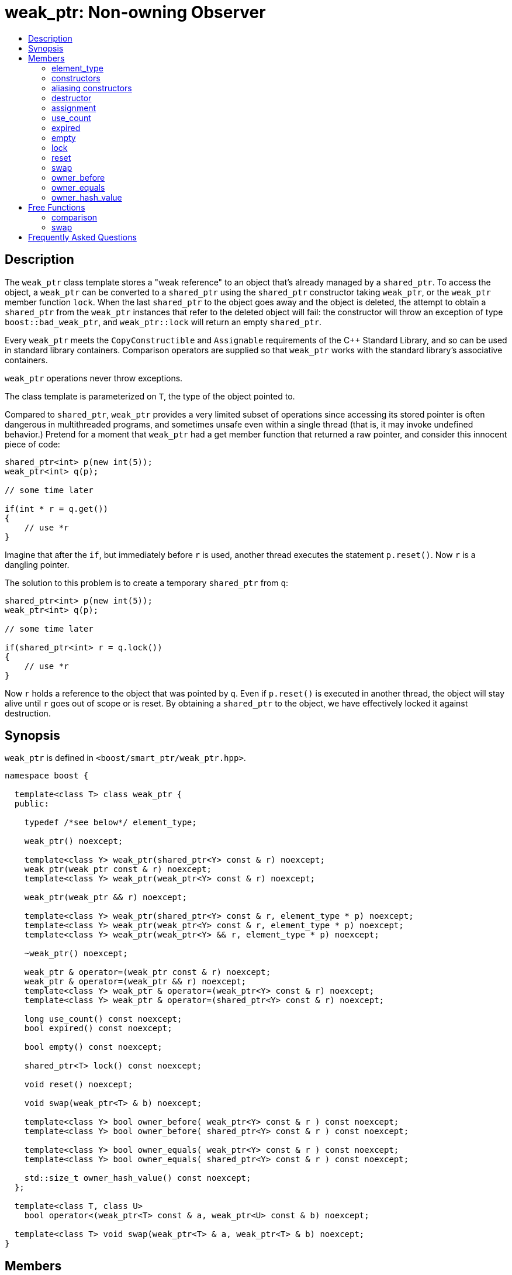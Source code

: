 ////
Copyright 1999 Greg Colvin and Beman Dawes
Copyright 2002 Darin Adler
Copyright 2002-2005, 2017 Peter Dimov

Distributed under the Boost Software License, Version 1.0.

See accompanying file LICENSE_1_0.txt or copy at
http://www.boost.org/LICENSE_1_0.txt
////

[#weak_ptr]
# weak_ptr: Non-owning Observer
:toc:
:toc-title:
:idprefix: weak_ptr_

## Description

The `weak_ptr` class template stores a "weak reference" to an object that's already managed by a `shared_ptr`.
To access the object, a `weak_ptr` can be converted to a `shared_ptr` using the `shared_ptr` constructor taking
`weak_ptr`, or the `weak_ptr` member function `lock`. When the last `shared_ptr` to the object goes away and the
object is deleted, the attempt to obtain a `shared_ptr` from the `weak_ptr` instances that refer to the deleted
object will fail: the constructor will throw an exception of type `boost::bad_weak_ptr`, and `weak_ptr::lock` will
return an empty `shared_ptr`.

Every `weak_ptr` meets the `CopyConstructible` and `Assignable` requirements of the {cpp} Standard Library, and so
can be used in standard library containers. Comparison operators are supplied so that `weak_ptr` works with the standard
library's associative containers.

`weak_ptr` operations never throw exceptions.

The class template is parameterized on `T`, the type of the object pointed to.

Compared to `shared_ptr`, `weak_ptr` provides a very limited subset of operations since accessing its stored pointer is
often dangerous in multithreaded programs, and sometimes unsafe even within a single thread (that is, it may invoke undefined
behavior.) Pretend for a moment that `weak_ptr` had a get member function that returned a raw pointer, and consider this innocent
piece of code:

```
shared_ptr<int> p(new int(5));
weak_ptr<int> q(p);

// some time later

if(int * r = q.get())
{
    // use *r
}
```

Imagine that after the `if`, but immediately before `r` is used, another thread executes the statement `p.reset()`. Now `r` is a dangling pointer.

The solution to this problem is to create a temporary `shared_ptr` from `q`:

```
shared_ptr<int> p(new int(5));
weak_ptr<int> q(p);

// some time later

if(shared_ptr<int> r = q.lock())
{
    // use *r
}
```

Now `r` holds a reference to the object that was pointed by `q`. Even if `p.reset()` is executed in another thread, the object will stay alive until
`r` goes out of scope or is reset. By obtaining a `shared_ptr` to the object, we have effectively locked it against destruction.

## Synopsis

`weak_ptr` is defined in `<boost/smart_ptr/weak_ptr.hpp>`.

```
namespace boost {

  template<class T> class weak_ptr {
  public:

    typedef /*see below*/ element_type;

    weak_ptr() noexcept;

    template<class Y> weak_ptr(shared_ptr<Y> const & r) noexcept;
    weak_ptr(weak_ptr const & r) noexcept;
    template<class Y> weak_ptr(weak_ptr<Y> const & r) noexcept;

    weak_ptr(weak_ptr && r) noexcept;

    template<class Y> weak_ptr(shared_ptr<Y> const & r, element_type * p) noexcept;
    template<class Y> weak_ptr(weak_ptr<Y> const & r, element_type * p) noexcept;
    template<class Y> weak_ptr(weak_ptr<Y> && r, element_type * p) noexcept;

    ~weak_ptr() noexcept;

    weak_ptr & operator=(weak_ptr const & r) noexcept;
    weak_ptr & operator=(weak_ptr && r) noexcept;
    template<class Y> weak_ptr & operator=(weak_ptr<Y> const & r) noexcept;
    template<class Y> weak_ptr & operator=(shared_ptr<Y> const & r) noexcept;

    long use_count() const noexcept;
    bool expired() const noexcept;

    bool empty() const noexcept;

    shared_ptr<T> lock() const noexcept;

    void reset() noexcept;

    void swap(weak_ptr<T> & b) noexcept;

    template<class Y> bool owner_before( weak_ptr<Y> const & r ) const noexcept;
    template<class Y> bool owner_before( shared_ptr<Y> const & r ) const noexcept;

    template<class Y> bool owner_equals( weak_ptr<Y> const & r ) const noexcept;
    template<class Y> bool owner_equals( shared_ptr<Y> const & r ) const noexcept;

    std::size_t owner_hash_value() const noexcept;
  };

  template<class T, class U>
    bool operator<(weak_ptr<T> const & a, weak_ptr<U> const & b) noexcept;

  template<class T> void swap(weak_ptr<T> & a, weak_ptr<T> & b) noexcept;
}
```

## Members

### element_type
```
typedef ... element_type;
```
`element_type` is `T` when `T` is not an array type, and `U` when `T` is `U[]` or `U[N]`.

### constructors
```
weak_ptr() noexcept;
```
[none]
* {blank}
+
Effects:: Constructs an empty `weak_ptr`.
Postconditions:: `use_count() == 0`.

```
template<class Y> weak_ptr(shared_ptr<Y> const & r) noexcept;
```
```
weak_ptr(weak_ptr const & r) noexcept;
```
```
template<class Y> weak_ptr(weak_ptr<Y> const & r) noexcept;
```
[none]
* {blank}
+
Effects:: If `r` is empty, constructs an empty `weak_ptr`; otherwise, constructs a `weak_ptr` that shares ownership with `r` as if by storing a copy of the pointer stored in `r`.
Postconditions:: `use_count() == r.use_count()`.

```
weak_ptr(weak_ptr && r) noexcept;
```
[none]
* {blank}
+
Effects:: Constructs a `weak_ptr` that has the value `r` held.
Postconditions:: `r` is empty.

### aliasing constructors
```
template<class Y> weak_ptr(shared_ptr<Y> const & r, element_type * p) noexcept;
```
```
template<class Y> weak_ptr(weak_ptr<Y> const & r, element_type * p) noexcept;
```
```
template<class Y> weak_ptr(weak_ptr<Y> && r, element_type * p) noexcept;
```
Effects:: Constructs a `weak_ptr` from `r` as if by using the corresponding converting/copy/move constructor, but stores `p` instead.
Postconditions:: `use_count() == r.use_count()`. When `!expired()`, `shared_ptr<T>(*this).get() == p`.

NOTE: These constructors are an extension, not present in `std::weak_ptr`.

### destructor
```
~weak_ptr() noexcept;
```
[none]
* {blank}
+
Effects::
  Destroys this `weak_ptr` but has no effect on the object its stored pointer points to.

### assignment
```
weak_ptr & operator=(weak_ptr const & r) noexcept;
```
```
weak_ptr & operator=(weak_ptr && r) noexcept;
```
```
template<class Y> weak_ptr & operator=(weak_ptr<Y> const & r) noexcept;
```
```
template<class Y> weak_ptr & operator=(shared_ptr<Y> const & r) noexcept;
```
[none]
* {blank}
+
Effects:: Equivalent to `weak_ptr(r).swap(*this)`.

NOTE: The implementation is free to meet the effects (and the implied guarantees) via different means, without creating a temporary.

### use_count
```
long use_count() const noexcept;
```
[none]
* {blank}
+
Returns::
  0 if `*this` is empty; otherwise, the number of `shared_ptr` objects that share ownership with `*this`.

### expired
```
bool expired() const noexcept;
```
[none]
* {blank}
+
Returns::
  `use_count() == 0`.

### empty
```
bool empty() const noexcept;
```
[none]
* {blank}
+
Returns:: `true` when `*this` is empty, `false` otherwise.

NOTE: This function is an extension, not present in `std::weak_ptr`.

### lock
```
shared_ptr<T> lock() const noexcept;
```
[none]
* {blank}
+
Returns::
  `expired()? shared_ptr<T>(): shared_ptr<T>(*this)`.

### reset
```
void reset() noexcept;
```
[none]
* {blank}
+
Effects::
  Equivalent to `weak_ptr().swap(*this)`.

### swap
```
void swap(weak_ptr & b) noexcept;
```
[none]
* {blank}
+
Effects::
  Exchanges the contents of the two smart pointers.

### owner_before
```
template<class Y> bool owner_before( weak_ptr<Y> const & r ) const noexcept;
```
```
template<class Y> bool owner_before( shared_ptr<Y> const & r ) const noexcept;
```
[none]
* {blank}
+
Returns::
  See the description of `operator<`.

### owner_equals
```
template<class Y> bool owner_equals( weak_ptr<Y> const & r ) const noexcept;
```
```
template<class Y> bool owner_equals( shared_ptr<Y> const & r ) const noexcept;
```
[none]
* {blank}
+
Returns::
  `true` if and only if `*this` and `r` share ownership or are both empty.

### owner_hash_value
```
std::size_t owner_hash_value() const noexcept;
```
[none]
* {blank}
+
Returns::
  An unspecified hash value such that two instances that share ownership
  have the same hash value.

## Free Functions

### comparison
```
template<class T, class U>
  bool operator<(weak_ptr<T> const & a, weak_ptr<U> const & b) noexcept;
```
[none]
* {blank}
+
Returns:: An unspecified value such that
- `operator<` is a strict weak ordering as described in section [lib.alg.sorting] of the {cpp} standard; 
- under the equivalence relation defined by `operator<`, `!(a < b) && !(b < a)`, two `weak_ptr` instances
  are equivalent if and only if they share ownership or are both empty.

NOTE: Allows `weak_ptr` objects to be used as keys in associative containers.

### swap
```
template<class T> void swap(weak_ptr<T> & a, weak_ptr<T> & b) noexcept;
```
[none]
* {blank}
+
Effects::
  Equivalent to `a.swap(b)`.

## Frequently Asked Questions

[qanda]
Can an object create a weak_ptr to itself in its constructor?::

  No. A `weak_ptr` can only be created from a `shared_ptr`, and at object construction time no
  `shared_ptr` to the object exists yet. Even if you could create a temporary `shared_ptr` to `this`,
  it would go out of scope at the end of the constructor, and all `weak_ptr` instances would instantly expire.
+
The solution is to make the constructor private, and supply a factory function that returns a `shared_ptr`:
+
```
class X
{
private:

    X();

public:

    static shared_ptr<X> create()
    {
        shared_ptr<X> px(new X);
        // create weak pointers from px here
        return px;
    }
};
```
